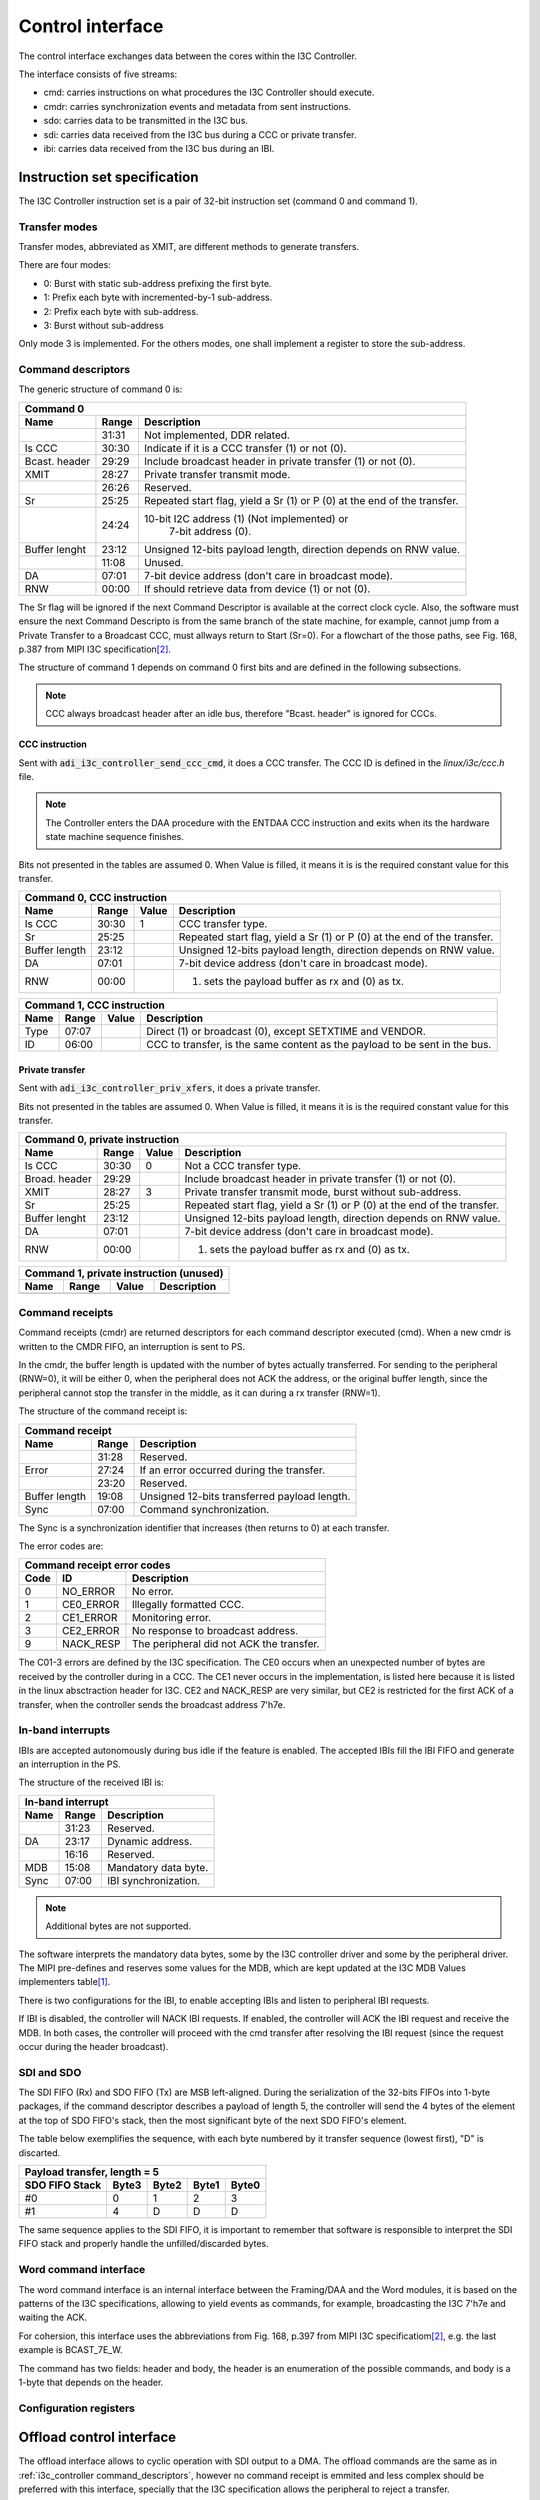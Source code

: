 .. _i3c_controller control-interface:

Control interface
================================================================================

The control interface exchanges data between the cores within the I3C Controller.

The interface consists of five streams:

* cmd: carries instructions on what procedures the I3C Controller should execute.
* cmdr: carries synchronization events and metadata from sent instructions.
* sdo: carries data to be transmitted in the I3C bus.
* sdi: carries data received from the I3C bus during a CCC or private transfer.
* ibi: carries data received from the I3C bus during an IBI.

.. _i3c_controller instruction-format:

Instruction set specification
--------------------------------------------------------------------------------

The I3C Controller instruction set is a pair of 32-bit instruction set (command
0 and command 1).

Transfer modes
++++++++++++++++++++++++++++++++++++++++++++++++++++++++++++++++++++++++++++++++

Transfer modes, abbreviated as XMIT, are different methods to generate transfers.

There are four modes:

* 0: Burst with static sub-address prefixing the first byte.
* 1: Prefix each byte with incremented-by-1 sub-address.
* 2: Prefix each byte with sub-address.
* 3: Burst without sub-address

Only mode 3 is implemented.
For the others modes, one shall implement a register to store the sub-address.

.. _i3c_controller command_descriptors:

Command descriptors
++++++++++++++++++++++++++++++++++++++++++++++++++++++++++++++++++++++++++++++++

The generic structure of command 0 is:

+--------------------------------------------------------------------+
| Command 0                                                          |
+---------+-------+--------------------------------------------------+
| Name    | Range | Description                                      |
+=========+=======+==================================================+
|         | 31:31 | Not implemented, DDR related.                    |
+---------+-------+--------------------------------------------------+
| Is CCC  | 30:30 | Indicate if it is a CCC transfer (1) or not (0). |
+---------+-------+--------------------------------------------------+
| Bcast.  | 29:29 | Include broadcast header in private transfer (1) |
| header  |       | or not (0).                                      |
+---------+-------+--------------------------------------------------+
| XMIT    | 28:27 | Private transfer transmit mode.                  |
+---------+-------+--------------------------------------------------+
|         | 26:26 | Reserved.                                        |
+---------+-------+--------------------------------------------------+
| Sr      | 25:25 | Repeated start flag, yield a Sr (1) or P (0)     |
|         |       | at the end of the transfer.                      |
+---------+-------+--------------------------------------------------+
|         | 24:24 | 10-bit I2C address (1) (Not implemented) or      |
|         |       |  7-bit address (0).                              |
+---------+-------+--------------------------------------------------+
| Buffer  | 23:12 | Unsigned 12-bits payload length, direction       |
| lenght  |       | depends on RNW value.                            |
+---------+-------+--------------------------------------------------+
|         | 11:08 | Unused.                                          |
+---------+-------+--------------------------------------------------+
| DA      | 07:01 | 7-bit device address (don't care in broadcast    |
|         |       | mode).                                           |
+---------+-------+--------------------------------------------------+
| RNW     | 00:00 | If should retrieve data from device (1) or not   |
|         |       | (0).                                             |
+---------+-------+--------------------------------------------------+

The Sr flag will be ignored if the next Command Descriptor is available at the
correct clock cycle.
Also, the software must ensure the next Command Descripto is from the same branch
of the state machine, for example, cannot jump from a Private Transfer to a
Broadcast CCC, must allways return to Start (Sr=0).
For a flowchart of the those paths, see Fig. 168, p.387 from MIPI I3C
specification\ [#f1]_.

The structure of command 1 depends on command 0 first bits and are defined in
the following subsections.

.. note::

  CCC always broadcast header after an idle bus, therefore "Bcast. header"
  is ignored for CCC\s.

CCC instruction
^^^^^^^^^^^^^^^^^^^^^^^^^^^^^^^^^^^^^^^^^^^^^^^^^^^^^^^^^^^^^^^^^^^^^^^^^^^^^^^^

Sent with :code:`adi_i3c_controller_send_ccc_cmd`, it does a CCC transfer.
The CCC ID is defined in the *linux/i3c/ccc.h* file.

.. note::

   The Controller enters the DAA procedure with the ENTDAA CCC
   instruction and exits when its the hardware state machine sequence finishes.

Bits not presented in the tables are assumed 0.
When Value is filled, it means it is is the required constant value for this
transfer.

+------------------------------------------------------------------------------+
| Command 0, CCC instruction                                                   |
+----------+-------+--------+--------------------------------------------------+
| Name     | Range | Value  | Description                                      |
+==========+=======+========+==================================================+
| Is CCC   | 30:30 | 1      | CCC transfer type.                               |
+----------+-------+--------+--------------------------------------------------+
| Sr       | 25:25 |        | Repeated start flag, yield a Sr (1) or P (0)     |
|          |       |        | at the end of the transfer.                      |
+----------+-------+--------+--------------------------------------------------+
| Buffer   | 23:12 |        | Unsigned 12-bits payload length, direction       |
| length   |       |        | depends on RNW value.                            |
+----------+-------+--------+--------------------------------------------------+
| DA       | 07:01 |        | 7-bit device address (don't care in broadcast    |
|          |       |        | mode).                                           |
+----------+-------+--------+--------------------------------------------------+
| RNW      | 00:00 |        | (1) sets the payload buffer as rx and (0) as tx. |
+----------+-------+--------+--------------------------------------------------+

+------------------------------------------------------------------------------+
| Command 1, CCC instruction                                                   |
+---------+-------+---------+--------------------------------------------------+
| Name    | Range | Value   | Description                                      |
+=========+=======+=========+==================================================+
| Type    | 07:07 |         | Direct (1) or broadcast (0), except SETXTIME     |
|         |       |         | and VENDOR.                                      |
+---------+-------+---------+--------------------------------------------------+
| ID      | 06:00 |         | CCC to transfer, is the same content as the      |
|         |       |         | payload to be sent in the bus.                   |
+---------+-------+---------+--------------------------------------------------+

Private transfer
^^^^^^^^^^^^^^^^^^^^^^^^^^^^^^^^^^^^^^^^^^^^^^^^^^^^^^^^^^^^^^^^^^^^^^^^^^^^^^^^

Sent with :code:`adi_i3c_controller_priv_xfers`, it does a private transfer.

Bits not presented in the tables are assumed 0.
When Value is filled, it means it is is the required constant value for this
transfer.

+------------------------------------------------------------------------------+
| Command 0, private instruction                                               |
+----------+-------+--------+--------------------------------------------------+
| Name     | Range | Value  | Description                                      |
+==========+=======+========+==================================================+
| Is CCC   | 30:30 | 0      | Not a CCC transfer type.                         |
+----------+-------+--------+--------------------------------------------------+
| Broad.   | 29:29 |        | Include broadcast header in private transfer (1) |
| header   |       |        | or not (0).                                      |
+----------+-------+--------+--------------------------------------------------+
| XMIT     | 28:27 | 3      | Private transfer transmit mode, burst without    |
|          |       |        | sub-address.                                     |
+----------+-------+--------+--------------------------------------------------+
| Sr       | 25:25 |        | Repeated start flag, yield a Sr (1) or P (0)     |
|          |       |        | at the end of the transfer.                      |
+----------+-------+--------+--------------------------------------------------+
| Buffer   | 23:12 |        | Unsigned 12-bits payload length, direction       |
| lenght   |       |        | depends on RNW value.                            |
+----------+-------+--------+--------------------------------------------------+
| DA       | 07:01 |        | 7-bit device address (don't care in broadcast    |
|          |       |        | mode).                                           |
+----------+-------+--------+--------------------------------------------------+
| RNW      | 00:00 |        | (1) sets the payload buffer as rx and (0) as tx. |
+----------+-------+--------+--------------------------------------------------+

+------------------------------------------------------------------------------+
| Command 1, private instruction (unused)                                      |
+---------+-------+---------+--------------------------------------------------+
| Name    | Range | Value   | Description                                      |
+=========+=======+=========+==================================================+
+---------+-------+---------+--------------------------------------------------+

Command receipts
++++++++++++++++++++++++++++++++++++++++++++++++++++++++++++++++++++++++++++++++

Command receipts (cmdr) are returned descriptors for each command descriptor
executed (cmd).
When a new cmdr is written to the CMDR FIFO, an interruption is sent to
PS.

In the cmdr, the buffer length is updated with the number of bytes actually
transferred.
For sending to the peripheral (RNW=0), it will be either 0, when the peripheral
does not ACK the address, or the original buffer length, since the peripheral
cannot stop the transfer in the middle, as it can during a rx transfer (RNW=1).

The structure of the command receipt is:

+--------------------------------------------------------------------+
| Command receipt                                                    |
+---------+-------+--------------------------------------------------+
| Name    | Range | Description                                      |
+=========+=======+==================================================+
|         | 31:28 | Reserved.                                        |
+---------+-------+--------------------------------------------------+
| Error   | 27:24 | If an error occurred during the transfer.        |
+---------+-------+--------------------------------------------------+
|         | 23:20 | Reserved.                                        |
+---------+-------+--------------------------------------------------+
| Buffer  | 19:08 | Unsigned 12-bits transferred payload length.     |
| length  |       |                                                  |
+---------+-------+--------------------------------------------------+
| Sync    | 07:00 | Command synchronization.                         |
+---------+-------+--------------------------------------------------+

The Sync is a synchronization identifier that increases (then returns to 0)
at each transfer.

The error codes are:

+---------------------------------------------------------------------+
| Command receipt error codes                                         |
+------+-----------+--------------------------------------------------+
| Code | ID        | Description                                      |
+======+===========+==================================================+
| 0    | NO_ERROR  | No error.                                        |
+------+-----------+--------------------------------------------------+
| 1    | CE0_ERROR | Illegally formatted CCC.                         |
+------+-----------+--------------------------------------------------+
| 2    | CE1_ERROR | Monitoring error.                                |
+------+-----------+--------------------------------------------------+
| 3    | CE2_ERROR | No response to broadcast address.                |
+------+-----------+--------------------------------------------------+
| 9    | NACK_RESP | The peripheral did not ACK the transfer.         |
+------+-----------+--------------------------------------------------+

The C01-3 errors are defined by the I3C specification.
The CE0 occurs when an unexpected number of bytes are received by the controller
during in a CCC.
The CE1 never occurs in the implementation, is listed here because it is listed
in the linux absctraction header for I3C.
CE2 and NACK_RESP are very similar, but CE2 is restricted for the first ACK of
a transfer, when the controller sends the broadcast address 7'h7e.

.. todo::

   Implement NACK_RESP or drop it.

In-band interrupts
++++++++++++++++++++++++++++++++++++++++++++++++++++++++++++++++++++++++++++++++

IBI\s are accepted autonomously during bus idle if the feature is enabled.
The accepted IBI\s fill the IBI FIFO and generate an interruption in the
PS.

The structure of the received IBI is:

+--------------------------------------------------------------------+
| In-band interrupt                                                  |
+---------+-------+--------------------------------------------------+
| Name    | Range | Description                                      |
+=========+=======+==================================================+
|         | 31:23 | Reserved.                                        |
+---------+-------+--------------------------------------------------+
| DA      | 23:17 | Dynamic address.                                 |
+---------+-------+--------------------------------------------------+
|         | 16:16 | Reserved.                                        |
+---------+-------+--------------------------------------------------+
| MDB     | 15:08 | Mandatory data byte.                             |
+---------+-------+--------------------------------------------------+
| Sync    | 07:00 | IBI synchronization.                             |
+---------+-------+--------------------------------------------------+

.. note::

   Additional bytes are not supported.

The software interprets the mandatory data bytes, some by the I3C controller
driver and some by the peripheral driver.
The MIPI pre-defines and reserves some values for the MDB,
which are kept updated at the I3C MDB Values implementers table\ [#f0]_.

There is two configurations for the IBI, to enable accepting IBI\s
and listen to peripheral IBI requests.

If IBI is disabled, the controller will NACK IBI requests.
If enabled, the controller will ACK the IBI request and receive the
MDB.
In both cases, the controller will proceed with the cmd transfer after resolving
the IBI request (since the request occur during the header broadcast).

SDI and SDO
++++++++++++++++++++++++++++++++++++++++++++++++++++++++++++++++++++++++++++++++

The SDI FIFO (Rx) and SDO FIFO (Tx) are MSB left-aligned.
During the serialization of the 32-bits FIFOs into 1-byte packages,
if the command descriptor describes a payload of length 5, the controller will
send the 4 bytes of the element at the top of SDO FIFO's stack, then the most
significant byte of the next SDO FIFO's element.

The table below exemplifies the sequence, with each byte numbered by it transfer
sequence (lowest first), "D" is discarted.

+----------------------------------------------------+
| Payload transfer, length = 5                       |
+--------------------+-------+-------+-------+-------+
| SDO FIFO Stack     | Byte3 | Byte2 | Byte1 | Byte0 |
+====================+=======+=======+=======+=======+
| #0                 | 0     | 1     | 2     | 3     |
+--------------------+-------+-------+-------+-------+
| #1                 | 4     | D     | D     | D     |
+--------------------+-------+-------+-------+-------+

The same sequence applies to the SDI FIFO, it is important to remember that
software is responsible to interpret the SDI FIFO stack and properly handle the
unfilled/discarded bytes.


Word command interface
++++++++++++++++++++++++++++++++++++++++++++++++++++++++++++++++++++++++++++++++

The word command interface is an internal interface between the Framing/DAA and
the Word modules, it is based on the patterns of the I3C specifications, allowing
to yield events as commands, for example, broadcasting the I3C 7'h7e and waiting
the ACK.

For cohersion, this interface uses the abbreviations from Fig. 168, p.397 from
MIPI I3C specificatiom\ [#f1]_, e.g. the last example is BCAST_7E_W.

The command has two fields: header and body, the header is an enumeration of
the possible commands, and body is a 1-byte that depends on the header.

Configuration registers
++++++++++++++++++++++++++++++++++++++++++++++++++++++++++++++++++++++++++++++++

.. _i3c_controller offload-control-interface:

Offload control interface
--------------------------------------------------------------------------------

The offload interface allows to cyclic operation with SDI output to a DMA.
The offload commands are the same as in :ref:`i3c_controller command_descriptors`,
however no command receipt is emmited and less complex should be preferred with
this interface, specially that the I3C specification allows the peripheral to
reject a transfer.

Instead of writing the command to a FIFO, the user shall write the commands in
sequence to the OFFLOAD_CMD_* registers and update the OFFLOAD_CMD_LENGTH
register subfield (one shall set the OPS_MODE to offload at the same write).
The offload logic will then execute in cycles at each offload_trigger when
in OPS_MODE offload ('b11).

In summary, are suitable of the offload interface register read tranfers.

The block ram device characteristics
--------------------------------------------------------------------------------

A 16-bit wide address, 32-bit data dual access block ram is used to store the
device characteristics.

The registers are mapped at [5:4] LSB:

.. list-table::
   :header-rows: 1

   * - Value [6:5]
     - Description
   * - ``00``
     - Device characteristics 0
   * - ``01``
     - Device characteristics 1
   * - ``10``
     - Device characteristics 2
   * - ``11``
     - Reserved

The block ram offload
--------------------------------------------------------------------------------

A 16-bit wide address, 32-bit data dual access block ram is used to store the
the offload commands and SDO.

The registers are mapped at [4:4] LSB:

.. list-table::
   :header-rows: 1

   * - Value [5:5]
     - Description
   * - ``0``
     - Commands
   * - ``1``
     - SDO

.. rubric:: Footnotes

.. [#f0] `I3C MDB Values implementers table <https://www.mipi.org/MIPI_I3C_mandatory_data_byte_values_public>`_
.. [#f1] `I3C Basic Specification v1.1.1 <https://www.mipi.org/specifications/i3c-sensor-specification>`_
